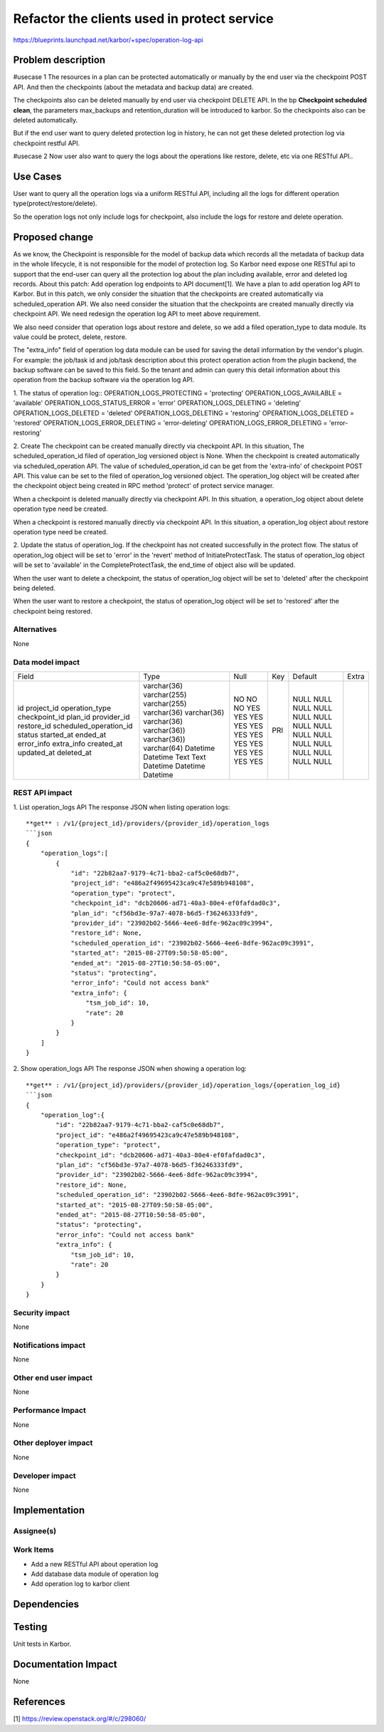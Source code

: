 ..
 This work is licensed under a Creative Commons Attribution 3.0 Unported
 License.

 http://creativecommons.org/licenses/by/3.0/legalcode

============================================
Refactor the clients used in protect service
============================================

https://blueprints.launchpad.net/karbor/+spec/operation-log-api

Problem description
===================

#usecase 1
The resources in a plan can be protected automatically or manually by the end user
via the checkpoint POST API. And then the checkpoints (about the metadata and backup
data) are created.

The checkpoints also can be deleted manually by end user via checkpoint DELETE API.
In the bp **Checkpoint scheduled clean**, the parameters max_backups and
retention_duration will be introduced to karbor. So the checkpoints also can be
deleted automatically.

But if the end user want to query deleted protection log in history, he can not get
these deleted protection log via checkpoint restful API.

#usecase 2
Now user also want to query the logs about the operations like restore, delete, etc via
one RESTful API..

Use Cases
=========

User want to query all the operation logs via a uniform RESTful API, including all
the logs for different operation type(protect/restore/delete).

So the operation logs not only include logs for checkpoint, also include the logs for
restore and delete operation.

Proposed change
===============

As we know, the Checkpoint is responsible for the model of backup data which records
all the metadata of backup data in the whole lifecycle, it is not responsible for the
model of protection log. So Karbor need expose one RESTful api to support that the
end-user can query all the protection log about the plan including available, error
and deleted log records.
About this patch: Add operation log endpoints to API document[1]. We have a plan to
add operation log API to Karbor. But in this patch, we only consider the situation
that the checkpoints are created automatically via scheduled_operation API. We also
need consider the situation that the checkpoints are created manually directly via
checkpoint API. We need redesign the operation log API to meet above requirement.

We also need consider that operation logs about restore and delete, so we add a filed
operation_type to data module. Its value could be protect, delete, restore.

The "extra_info" field of operation log data module can be used for saving the detail
information by the vendor's plugin. For example: the job/task id and job/task description
about this protect operation action from the plugin backend, the backup software can be saved
to this field. So the tenant and admin can query this detail information about this
operation from the backup software via the operation log API.


1. The status of operation log::
OPERATION_LOGS_PROTECTING = 'protecting'
OPERATION_LOGS_AVAILABLE = 'available'
OPERATION_LOGS_STATUS_ERROR = 'error'
OPERATION_LOGS_DELETING = 'deleting'
OPERATION_LOGS_DELETED = 'deleted'
OPERATION_LOGS_DELETING = 'restoring'
OPERATION_LOGS_DELETED = 'restored'
OPERATION_LOGS_ERROR_DELETING = 'error-deleting'
OPERATION_LOGS_ERROR_DELETING = 'error-restoring'

2. Create
The checkpoint can be created manually directly via checkpoint API. In this situation,
The scheduled_operation_id filed of operation_log versioned object is None.
When the checkpoint is created automatically via scheduled_operation API. The value of
scheduled_operation_id can be get from the 'extra-info' of checkpoint POST API. This value
can be set to the filed of operation_log versioned object.
The operation_log object will be created after the checkpoint object being created in
RPC method 'protect' of protect service manager.

When a checkpoint is deleted manually directly via checkpoint API. In this situation, a
operation_log object about delete operation type need be created.

When a checkpoint is restored manually directly via checkpoint API. In this situation, a
operation_log object about restore operation type need be created.


2. Update the status of operation_log.
If the checkpoint has not created successfully in the protect flow. The status of operation_log
object will be set to 'error' in the 'revert' method of InitiateProtectTask.
The status of operation_log object will be set to 'available' in the CompleteProtectTask,
the end_time of object also will be updated.

When the user want to delete a checkpoint, the status of operation_log object will be set to
'deleted' after the checkpoint being deleted.

When the user want to restore a checkpoint, the status of operation_log object will be set to
'restored' after the checkpoint being restored.

Alternatives
------------

None

Data model impact
-----------------

+-------------------------+--------------+------+-----+---------+-------+
| Field                   | Type         | Null | Key | Default | Extra |
+-------------------------+--------------+------+-----+---------+-------+
| id                      | varchar(36)  | NO   | PRI | NULL    |       |
| project_id              | varchar(255) | NO   |     | NULL    |       |
| operation_type          | varchar(255) | NO   |     | NULL    |       |
| checkpoint_id           | varchar(36)  | YES  |     | NULL    |       |
| plan_id                 | varchar(36)  | YES  |     | NULL    |       |
| provider_id             | varchar(36)  | YES  |     | NULL    |       |
| restore_id              | varchar(36)) | YES  |     | NULL    |       |
| scheduled_operation_id  | varchar(36)) | YES  |     | NULL    |       |
| status                  | varchar(64)  | YES  |     | NULL    |       |
| started_at              | Datetime     | YES  |     | NULL    |       |
| ended_at                | Datetime     | YES  |     | NULL    |       |
| error_info              | Text         | YES  |     | NULL    |       |
| extra_info              | Text         | YES  |     | NULL    |       |
| created_at              | Datetime     | YES  |     | NULL    |       |
| updated_at              | Datetime     | YES  |     | NULL    |       |
| deleted_at              | Datetime     | YES  |     | NULL    |       |
+-------------------------+--------------+------+-----+---------+-------+

REST API impact
---------------

1. List operation_logs  API
The response JSON when listing operation logs::

    **get** : /v1/{project_id}/providers/{provider_id}/operation_logs
    ```json
    {
        "operation_logs":[
            {
                "id": "22b82aa7-9179-4c71-bba2-caf5c0e68db7",
                "project_id": "e486a2f49695423ca9c47e589b948108",
                "operation_type": "protect",
                "checkpoint_id": "dcb20606-ad71-40a3-80e4-ef0fafdad0c3",
                "plan_id": "cf56bd3e-97a7-4078-b6d5-f36246333fd9",
                "provider_id": "23902b02-5666-4ee6-8dfe-962ac09c3994",
                "restore_id": None,
                "scheduled_operation_id": "23902b02-5666-4ee6-8dfe-962ac09c3991",
                "started_at": "2015-08-27T09:50:58-05:00",
                "ended_at": "2015-08-27T10:50:58-05:00",
                "status": "protecting",
                "error_info": "Could not access bank"
                "extra_info": {
                    "tsm_job_id": 10,
                    "rate": 20
                }
            }
        ]
    }


2. Show operation_logs API
The response JSON when showing a operation log::

    **get** : /v1/{project_id}/providers/{provider_id}/operation_logs/{operation_log_id}
    ```json
    {
        "operation_log":{
            "id": "22b82aa7-9179-4c71-bba2-caf5c0e68db7",
            "project_id": "e486a2f49695423ca9c47e589b948108",
            "operation_type": "protect",
            "checkpoint_id": "dcb20606-ad71-40a3-80e4-ef0fafdad0c3",
            "plan_id": "cf56bd3e-97a7-4078-b6d5-f36246333fd9",
            "provider_id": "23902b02-5666-4ee6-8dfe-962ac09c3994",
            "restore_id": None,
            "scheduled_operation_id": "23902b02-5666-4ee6-8dfe-962ac09c3991",
            "started_at": "2015-08-27T09:50:58-05:00",
            "ended_at": "2015-08-27T10:50:58-05:00",
            "status": "protecting",
            "error_info": "Could not access bank"
            "extra_info": {
                "tsm_job_id": 10,
                "rate": 20
            }
        }
    }

Security impact
---------------

None

Notifications impact
--------------------

None

Other end user impact
---------------------

None

Performance Impact
------------------

None

Other deployer impact
---------------------

None

Developer impact
----------------

None


Implementation
==============

Assignee(s)
-----------


Work Items
----------

* Add a new RESTful API about operation log
* Add database data module of operation log
* Add operation log to karbor client

Dependencies
============



Testing
=======

Unit tests in Karbor.


Documentation Impact
====================

None

References
==========

[1]  https://review.openstack.org/#/c/298060/

